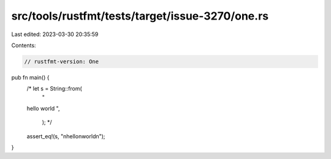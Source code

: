 src/tools/rustfmt/tests/target/issue-3270/one.rs
================================================

Last edited: 2023-03-30 20:35:59

Contents:

.. code-block:: rs

    // rustfmt-version: One

pub fn main() {
    /*   let s = String::from(
            "
    hello
    world
    ",
        ); */

    assert_eq!(s, "\nhello\nworld\n");
}


